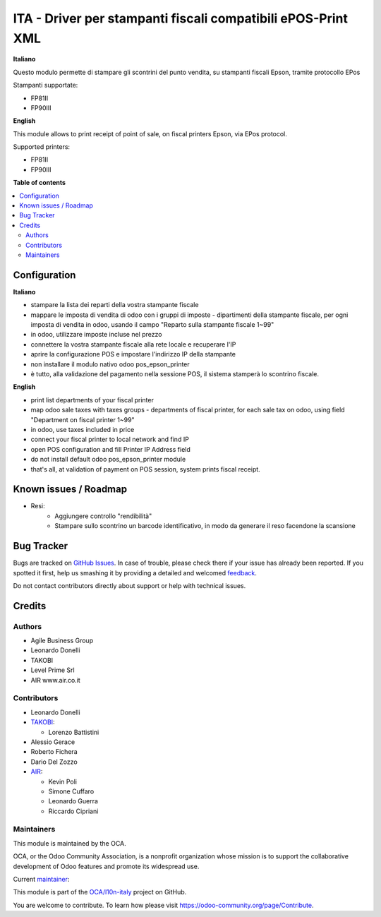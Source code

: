 =============================================================
ITA - Driver per stampanti fiscali compatibili ePOS-Print XML
=============================================================

.. !!!!!!!!!!!!!!!!!!!!!!!!!!!!!!!!!!!!!!!!!!!!!!!!!!!!
   !! This file is generated by oca-gen-addon-readme !!
   !! changes will be overwritten.                   !!
   !!!!!!!!!!!!!!!!!!!!!!!!!!!!!!!!!!!!!!!!!!!!!!!!!!!!

.. |badge1| image:: https://img.shields.io/badge/maturity-Beta-yellow.png
    :target: https://odoo-community.org/page/development-status
    :alt: Beta
.. |badge2| image:: https://img.shields.io/badge/licence-AGPL--3-blue.png
    :target: http://www.gnu.org/licenses/agpl-3.0-standalone.html
    :alt: License: AGPL-3
.. |badge3| image:: https://img.shields.io/badge/github-OCA%2Fl10n--italy-lightgray.png?logo=github
    :target: https://github.com/OCA/l10n-italy/tree/12.0/fiscal_epos_print
    :alt: OCA/l10n-italy
.. |badge4| image:: https://img.shields.io/badge/weblate-Translate%20me-F47D42.png
    :target: https://translation.odoo-community.org/projects/l10n-italy-12-0/l10n-italy-12-0-fiscal_epos_print
    :alt: Translate me on Weblate
.. |badge5| image:: https://img.shields.io/badge/runbot-Try%20me-875A7B.png
    :target: https://runbot.odoo-community.org/runbot/122/12.0
    :alt: Try me on Runbot

|badge1| |badge2| |badge3| |badge4| |badge5|

**Italiano**

Questo modulo permette di stampare gli scontrini del punto vendita, su stampanti fiscali Epson, tramite protocollo EPos

Stampanti supportate:

- FP81II
- FP90III

**English**

This module allows to print receipt of point of sale,
on fiscal printers Epson, via EPos protocol.

Supported printers:

- FP81II
- FP90III

**Table of contents**

.. contents::
   :local:

Configuration
=============

**Italiano**

- stampare la lista dei reparti della vostra stampante fiscale
- mappare le imposta di vendita di odoo con i gruppi di imposte - dipartimenti della stampante fiscale, per ogni imposta di vendita in odoo, usando il campo "Reparto sulla stampante fiscale 1~99"
- in odoo, utilizzare imposte incluse nel prezzo
- connettere la vostra stampante fiscale alla rete locale e recuperare l'IP
- aprire la configurazione POS e impostare l'indirizzo IP della stampante
- non installare il modulo nativo odoo pos_epson_printer
- è tutto, alla validazione del pagamento nella sessione POS, il sistema stamperà lo scontrino fiscale.

**English**

- print list departments of your fiscal printer
- map odoo sale taxes with taxes groups - departments of fiscal printer, for each sale tax on odoo, using field "Department on fiscal printer 1~99"
- in odoo, use taxes included in price
- connect your fiscal printer to local network and find IP
- open POS configuration and fill Printer IP Address field
- do not install default odoo pos_epson_printer module
- that's all, at validation of payment on POS session, system prints fiscal receipt.


Known issues / Roadmap
======================

* Resi:
   - Aggiungere controllo "rendibilità"
   - Stampare sullo scontrino un barcode identificativo, in modo da generare il reso facendone la scansione

Bug Tracker
===========

Bugs are tracked on `GitHub Issues <https://github.com/OCA/l10n-italy/issues>`_.
In case of trouble, please check there if your issue has already been reported.
If you spotted it first, help us smashing it by providing a detailed and welcomed
`feedback <https://github.com/OCA/l10n-italy/issues/new?body=module:%20fiscal_epos_print%0Aversion:%2012.0%0A%0A**Steps%20to%20reproduce**%0A-%20...%0A%0A**Current%20behavior**%0A%0A**Expected%20behavior**>`_.

Do not contact contributors directly about support or help with technical issues.

Credits
=======

Authors
~~~~~~~

* Agile Business Group
* Leonardo Donelli
* TAKOBI
* Level Prime Srl
* AIR www.air.co.it

Contributors
~~~~~~~~~~~~

* Leonardo Donelli

* `TAKOBI <https://takobi.online>`_:

  * Lorenzo Battistini

* Alessio Gerace
* Roberto Fichera

* Dario Del Zozzo

* `AIR <https://www.air.co.it>`_:

  * Kevin Poli

  * Simone Cuffaro

  * Leonardo Guerra

  * Riccardo Cipriani


Maintainers
~~~~~~~~~~~

This module is maintained by the OCA.

.. image:: https://odoo-community.org/logo.png
   :alt: Odoo Community Association
   :target: https://odoo-community.org

OCA, or the Odoo Community Association, is a nonprofit organization whose
mission is to support the collaborative development of Odoo features and
promote its widespread use.

.. |maintainer-eLBati| image:: https://github.com/eLBati.png?size=40px
    :target: https://github.com/eLBati
    :alt: eLBati

Current `maintainer <https://odoo-community.org/page/maintainer-role>`__:

|maintainer-eLBati|

This module is part of the `OCA/l10n-italy <https://github.com/OCA/l10n-italy/tree/12.0/fiscal_epos_print>`_ project on GitHub.

You are welcome to contribute. To learn how please visit https://odoo-community.org/page/Contribute.
